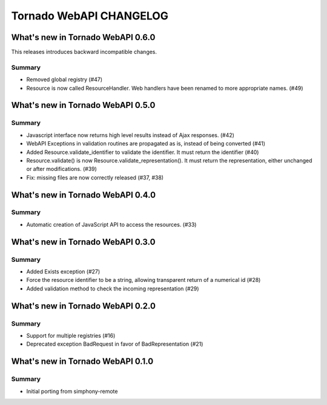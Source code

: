 Tornado WebAPI CHANGELOG
========================

What's new in Tornado WebAPI 0.6.0
----------------------------------

This releases introduces backward incompatible changes.

Summary
~~~~~~~

- Removed global registry (#47)
- Resource is now called ResourceHandler. Web handlers have been renamed
  to more appropriate names. (#49)


What's new in Tornado WebAPI 0.5.0
----------------------------------

Summary
~~~~~~~

- Javascript interface now returns high level results instead of Ajax responses. (#42)
- WebAPI Exceptions in validation routines are propagated as is, instead of being converted (#41)
- Added Resource.validate_identifier to validate the identifier. It must return the
  identifier (#40)
- Resource.validate() is now Resource.validate_representation(). It must return the
  representation, either unchanged or after modifications. (#39)
- Fix: missing files are now correctly released (#37, #38)

What's new in Tornado WebAPI 0.4.0
----------------------------------

Summary
~~~~~~~

- Automatic creation of JavaScript API to access the resources. (#33)

What's new in Tornado WebAPI 0.3.0
----------------------------------

Summary
~~~~~~~

- Added Exists exception (#27)
- Force the resource identifier to be a string, 
  allowing transparent return of a numerical id (#28)
- Added validation method to check the incoming representation (#29)

What's new in Tornado WebAPI 0.2.0
----------------------------------

Summary
~~~~~~~

- Support for multiple registries (#16)
- Deprecated exception BadRequest in favor of BadRepresentation (#21)

What's new in Tornado WebAPI 0.1.0
----------------------------------

Summary
~~~~~~~

- Initial porting from simphony-remote 


